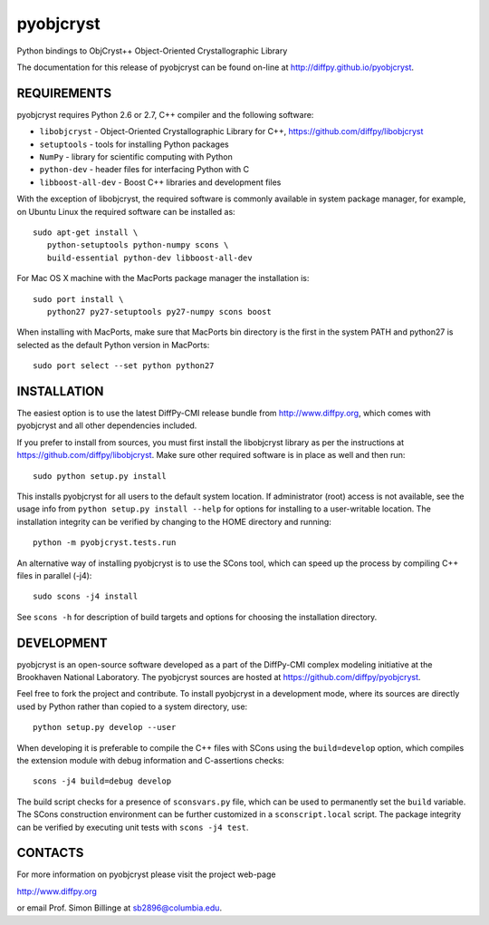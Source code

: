 pyobjcryst
==========

Python bindings to ObjCryst++ Object-Oriented Crystallographic Library

The documentation for this release of pyobjcryst can be found on-line at
http://diffpy.github.io/pyobjcryst.


REQUIREMENTS
------------

pyobjcryst requires Python 2.6 or 2.7, C++ compiler and the following
software:

* ``libobjcryst`` - Object-Oriented Crystallographic Library for C++,
  https://github.com/diffpy/libobjcryst
* ``setuptools``  - tools for installing Python packages
* ``NumPy`` - library for scientific computing with Python
* ``python-dev`` - header files for interfacing Python with C
* ``libboost-all-dev`` - Boost C++ libraries and development files

With the exception of libobjcryst, the required software is commonly
available in system package manager, for example, on Ubuntu Linux the
required software can be installed as::

   sudo apt-get install \
      python-setuptools python-numpy scons \
      build-essential python-dev libboost-all-dev

For Mac OS X machine with the MacPorts package manager the installation is::

   sudo port install \
      python27 py27-setuptools py27-numpy scons boost

When installing with MacPorts, make sure that MacPorts bin directory is the
first in the system PATH and python27 is selected as the default Python
version in MacPorts::

   sudo port select --set python python27


INSTALLATION
------------

The easiest option is to use the latest DiffPy-CMI release bundle from
http://www.diffpy.org, which comes with pyobjcryst and all other
dependencies included.

If you prefer to install from sources, you must first install the libobjcryst
library as per the instructions at
https://github.com/diffpy/libobjcryst.  Make sure other required
software is in place as well and then run::

   sudo python setup.py install

This installs pyobjcryst for all users to the default system location.
If administrator (root) access is not available, see the usage info from
``python setup.py install --help`` for options for installing to a user-writable
location.  The installation integrity can be verified by changing to
the HOME directory and running::

   python -m pyobjcryst.tests.run

An alternative way of installing pyobjcryst is to use the SCons tool,
which can speed up the process by compiling C++ files in parallel (-j4)::

   sudo scons -j4 install

See ``scons -h`` for description of build targets and options for
choosing the installation directory.


DEVELOPMENT
-----------

pyobjcryst is an open-source software developed as a part of the
DiffPy-CMI complex modeling initiative at the Brookhaven National
Laboratory.  The pyobjcryst sources are hosted at
https://github.com/diffpy/pyobjcryst.

Feel free to fork the project and contribute.  To install pyobjcryst
in a development mode, where its sources are directly used by Python
rather than copied to a system directory, use::

   python setup.py develop --user

When developing it is preferable to compile the C++ files with
SCons using the ``build=develop`` option, which compiles the extension
module with debug information and C-assertions checks::

   scons -j4 build=debug develop

The build script checks for a presence of ``sconsvars.py`` file, which
can be used to permanently set the ``build`` variable.  The SCons
construction environment can be further customized in a ``sconscript.local``
script.  The package integrity can be verified by executing unit tests with
``scons -j4 test``.


CONTACTS
--------

For more information on pyobjcryst please visit the project web-page

http://www.diffpy.org

or email Prof. Simon Billinge at sb2896@columbia.edu.
